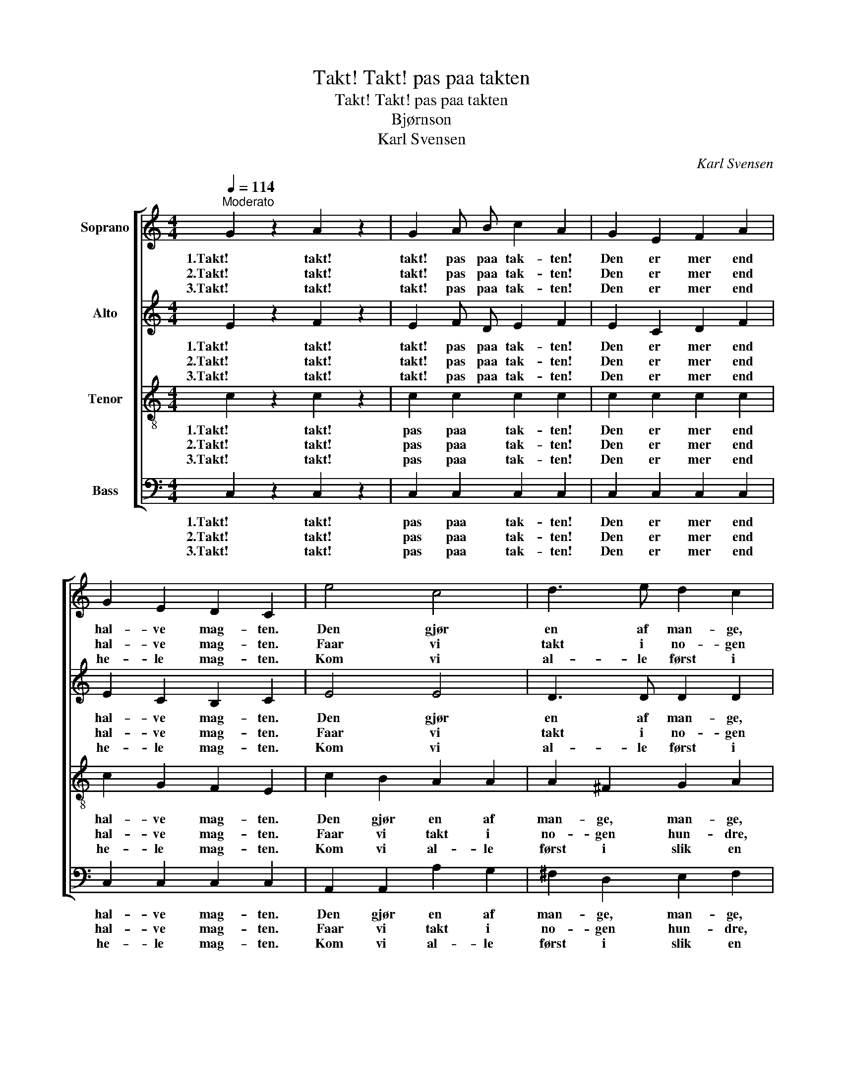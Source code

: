 X:1
T:Takt! Takt! pas paa takten
T:Takt! Takt! pas paa takten
T:Bjørnson
T:Karl Svensen
C:Karl Svensen
%%score [ 1 2 3 4 ]
L:1/8
Q:1/4=114
M:4/4
K:C
V:1 treble nm="Soprano"
V:2 treble nm="Alto"
V:3 treble-8 nm="Tenor"
V:4 bass nm="Bass"
V:1
"^Moderato" G2 z2 A2 z2 | G2 A B c2 A2 | G2 E2 F2 A2 | G2 E2 D2 C2 | e4 c4 | d3 e d2 c2 | %6
w: 1.Takt! takt!|takt! pas paa tak- ten!|Den er mer end|hal- ve mag- ten.|Den gjør|en af man- ge,|
w: 2.Takt! takt!|takt! pas paa tak- ten!|Den er mer end|hal- ve mag- ten.|Faar vi|takt i no- gen|
w: 3.Takt! takt!|takt! pas paa tak- ten!|Den er mer end|he- le mag- ten.|Kom vi|al- le først i|
 B A G A B2 A2 | G2 F2 E2 G2 | e4 c4 | d3 e d2 c2 | B A G A B2 A2 | G2 F2 E2 G2 | c2 G2 e2 c2 | %13
w: man- ge, den gjør mo- dig|smaa og ban- ge,|den gjør|let det læng- ste|lan- ge, den gjør maa- let|ty- ve gan- ge|til saa mun- tert|
w: hun- dre, end- da in- gen|det vil un- dre;|faar vi|takt i no- gen|tu- sen, en og an- den|laa- ner ø- re;|faar vi takt i|
w: slik en takt fra Var- dø|og til Vi- ken,|Vin- ger|op til Ber- gens-|trak- ten, \-kom vi al- le|op i tak- ten,|da blev ret paa|
 B2 G2 f2 d2 | c2 G2 e2 c2 | B2 G2 f2 d2 | g2 e2 c2 A2 | G4 z2 z e | d8 | c4 z4 |] %20
w: og saa sik- kert,|som vi had- de|det i kik- kert,|som vi had- de|det i|kik-|kert.|
w: hun- dre tu- sen|jo, den bru- sen|vil de hø- re,|jo, den bru- sen|vil de|hø-|re.|
w: et og an- det|som er rangt end-|nu i lan- det,|som er rangt end-|nu i|lan-|det.|
V:2
 E2 z2 F2 z2 | E2 F D E2 F2 | E2 C2 D2 F2 | E2 C2 B,2 C2 | E4 E4 | D3 D D2 D2 | D C B, C D2 B,2 | %7
w: 1.Takt! takt!|takt! pas paa tak- ten!|Den er mer end|hal- ve mag- ten.|Den gjør|en af man- ge,|man- ge, den gjør mo- dig|
w: 2.Takt! takt!|takt! pas paa tak- ten!|Den er mer end|hal- ve mag- ten.|Faar vi|takt i no- gen|hun- dre, end- da in- gen|
w: 3.Takt! takt!|takt! pas paa tak- ten!|Den er mer end|he- le mag- ten.|Kom vi|al- le først i|slik en takt fra Var- dø|
 C2 C2 C2 D2 | E4 E4 | D3 D D2 D2 | D C B, C D2 B,2 | C2 C2 C2 D2 | C2 D2 E2 G2 | G2 G2 G2 F2 | %14
w: smaa og ban- ge,|den gjør|let det læng- ste|lan- ge, den gjør maa- let|ty- ve gan- ge|til saa mun- tert|og saa sik- kert,|
w: det vil un- dre;|faar vi|takt i no- gen|tu- sen, en og an- den|laa- ner ø- re;|faar vi takt i|hun- dre tu- sen|
w: og til Vi- ken,|Vin- ger|op til Ber- gens-|trak- ten, \-kom vi al- le|op i tak- ten,|da blev ret paa|et og an- det|
 E2 E2 E2 E2 | G2 G2 F2 G2 | G2 G2 G2 F2 | E4 z2 z G | F8 | E4 z4 |] %20
w: som vi had- de|det i kik- kert,|som vi had- de|det i|kik-|kert.|
w: jo, den bru- sen|vil de hø- re,|jo, den bru- sen|vil de|hø-|re.|
w: som er rangt end-|nu i lan- det,|som er rangt end-|nu i|lan-|det.|
V:3
 c2 z2 c2 z2 | c2 c2 c2 c2 | c2 c2 c2 c2 | c2 G2 F2 E2 | c2 B2 A2 A2 | A2 ^F2 G2 A2 | G2 G2 G2 G2 | %7
w: 1.Takt! takt!|pas paa tak- ten!|Den er mer end|hal- ve mag- ten.|Den gjør en af|man- ge, man- ge,|den gjør mo- dig|
w: 2.Takt! takt!|pas paa tak- ten!|Den er mer end|hal- ve mag- ten.|Faar vi takt i|no- gen hun- dre,|end- da in- gen|
w: 3.Takt! takt!|pas paa tak- ten!|Den er mer end|he- le mag- ten.|Kom vi al- le|først i slik en|takt fra Var- dø|
 G2 G2 G2 G2 | c2 B2 A2 A2 | A2 ^F2 G2 A2 | G2 G2 G2 G2 | G2 G2 G2 G2 | A2 G2 c2 e2 | d2 G2 A2 B2 | %14
w: smaa og ban- ge,|den gjør let det|læng- ste lan- ge,|den gjør maa- let|ty- ve gan- ge|til saa mun- tert|og saa sik- kert,|
w: det vil un- dre;|faar vi takt i|no- gen tu- sen,|en og an- den|laa- ner ø- re;|faar vi takt i|hun- dre tu- sen|
w: og til Vi- ken,|Vin- ger op til|Ber- gens- trak- ten,|\-kom vi al- le|op i tak- ten,|da blev ret paa|et og an- det|
 c2 c2 c2 c2 | d2 G2 A2 B2 | c2 c2 c2 c2 | c4 z2 z c | B8 | c4 z4 |] %20
w: som vi had- de|det i kik- kert,|som vi had- de|det i|kik-|kert.|
w: jo, den bru- sen|vil de hø- re,|jo, den bru- sen|vil de|hø-|re.|
w: som er rangt end-|nu i lan- det,|som er rangt end-|nu i|lan-|det.|
V:4
 C,2 z2 C,2 z2 | C,2 C,2 C,2 C,2 | C,2 C,2 C,2 C,2 | C,2 C,2 C,2 C,2 | A,,2 A,,2 A,2 G,2 | %5
w: 1.Takt! takt!|pas paa tak- ten!|Den er mer end|hal- ve mag- ten.|Den gjør en af|
w: 2.Takt! takt!|pas paa tak- ten!|Den er mer end|hal- ve mag- ten.|Faar vi takt i|
w: 3.Takt! takt!|pas paa tak- ten!|Den er mer end|he- le mag- ten.|Kom vi al- le|
 ^F,2 D,2 E,2 F,2 | G,2 G,2 G,2 =F,2 | E,2 D,2 C,2 B,,2 | A,,2 A,,2 A,2 G,2 | ^F,2 D,2 E,2 F,2 | %10
w: man- ge, man- ge,|den gjør mo- dig|smaa og ban- ge,|den gjør let det|læng- ste lan- ge,|
w: no- gen hun- dre,|end- da in- gen|det vil un- dre;|faar vi takt i|no- gen tu- sen,|
w: først i slik en|takt fra Var- dø|og til Vi- ken,|Vin- ger op til|Ber- gens- trak- ten,|
 G,2 G,2 G,2 =F,2 | E,2 D,2 C,2 B,,2 | A,,2 B,,2 C,2 (C,E,) | G,2 G,2 G,2 G,2 | C2 B,2 A,2 G,2 | %15
w: den gjør maa- let|ty- ve gan- ge|til saa mun- tert _|og saa sik- kert,|som vi had- de|
w: en og an- den|laa- ner ø- re;|faar vi takt i _|hun- dre tu- sen|jo, den bru- sen|
w: \-kom vi al- le|op i tak- ten,|da blev ret paa _|et og an- det|som er rangt end-|
 F,2 E,2 D,2 F,2 | E,2 C,2 E,2 F,2 | G,4 z2 z G, | G,,8 | C,4 z4 |] %20
w: det i kik- kert,|som vi had- de|det i|kik-|kert.|
w: vil de hø- re,|jo, den bru- sen|vil de|hø-|re.|
w: nu i lan- det,|som er rangt end-|nu i|lan-|det.|

